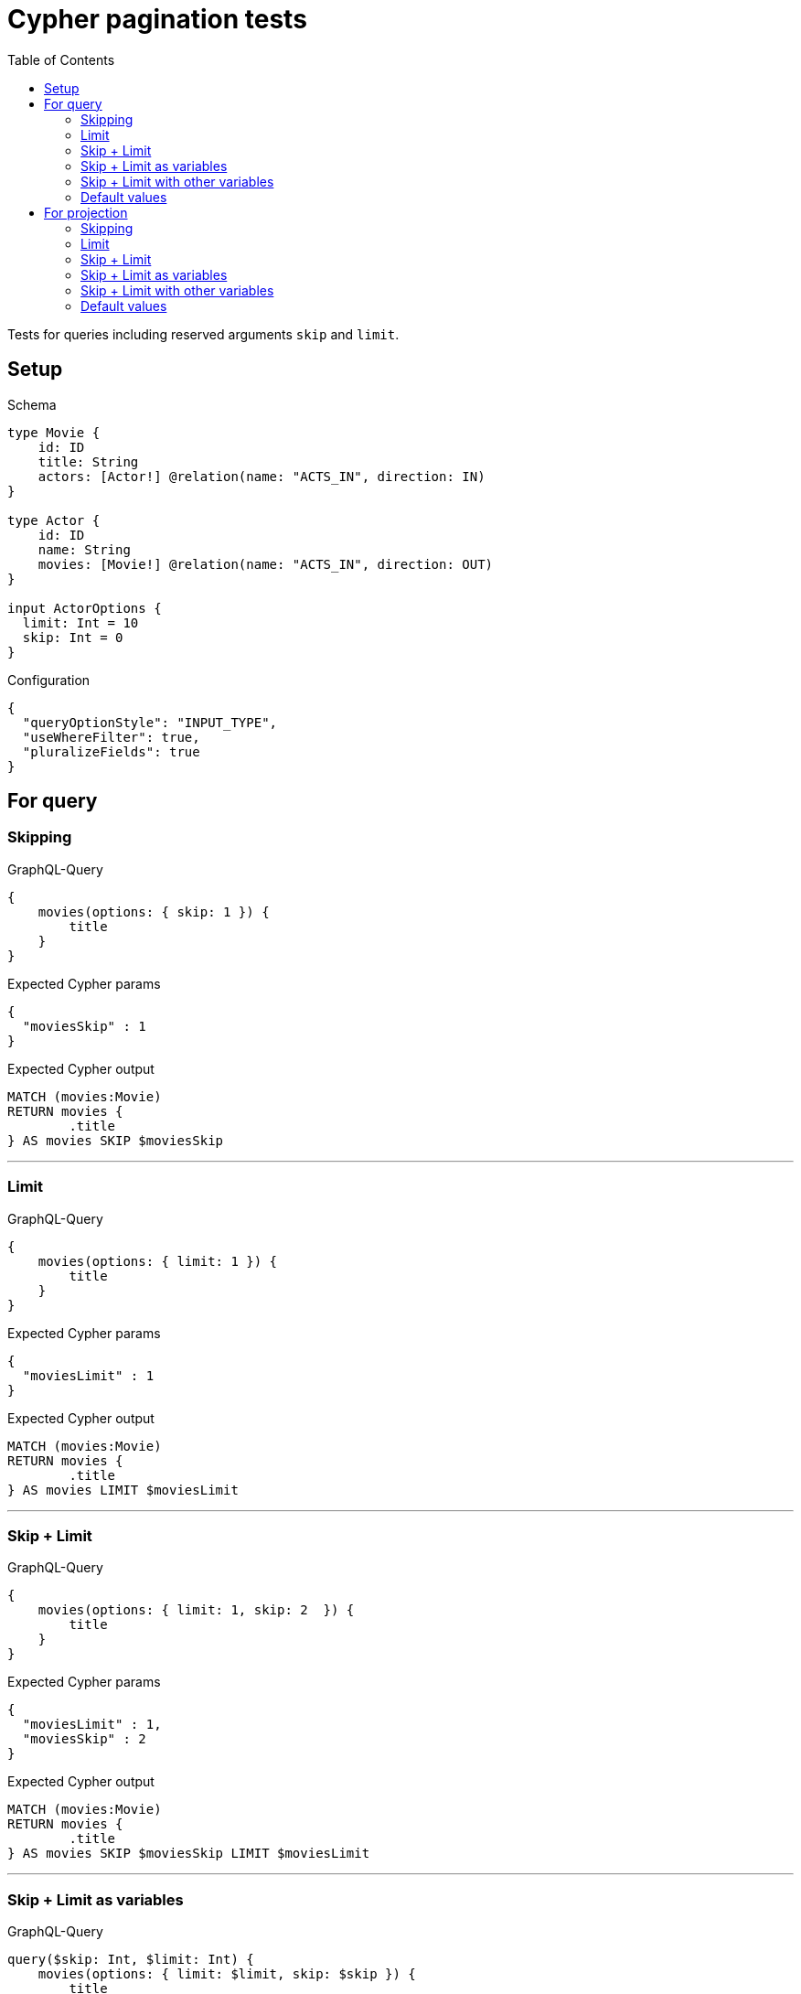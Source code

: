 :toc:

= Cypher pagination tests

Tests for queries including reserved arguments `skip` and `limit`.

== Setup

.Schema
[source,graphql,schema=true]
----
type Movie {
    id: ID
    title: String
    actors: [Actor!] @relation(name: "ACTS_IN", direction: IN)
}

type Actor {
    id: ID
    name: String
    movies: [Movie!] @relation(name: "ACTS_IN", direction: OUT)
}

input ActorOptions {
  limit: Int = 10
  skip: Int = 0
}
----

.Configuration
[source,json,schema-config=true]
----
{
  "queryOptionStyle": "INPUT_TYPE",
  "useWhereFilter": true,
  "pluralizeFields": true
}
----

== For query

=== Skipping

.GraphQL-Query
[source,graphql]
----
{
    movies(options: { skip: 1 }) {
        title
    }
}
----

.Expected Cypher params
[source,json]
----
{
  "moviesSkip" : 1
}
----

.Expected Cypher output
[source,cypher]
----
MATCH (movies:Movie)
RETURN movies {
	.title
} AS movies SKIP $moviesSkip
----

'''

=== Limit

.GraphQL-Query
[source,graphql]
----
{
    movies(options: { limit: 1 }) {
        title
    }
}
----

.Expected Cypher params
[source,json]
----
{
  "moviesLimit" : 1
}
----

.Expected Cypher output
[source,cypher]
----
MATCH (movies:Movie)
RETURN movies {
	.title
} AS movies LIMIT $moviesLimit
----

'''

=== Skip + Limit

.GraphQL-Query
[source,graphql]
----
{
    movies(options: { limit: 1, skip: 2  }) {
        title
    }
}
----

.Expected Cypher params
[source,json]
----
{
  "moviesLimit" : 1,
  "moviesSkip" : 2
}
----

.Expected Cypher output
[source,cypher]
----
MATCH (movies:Movie)
RETURN movies {
	.title
} AS movies SKIP $moviesSkip LIMIT $moviesLimit
----

'''

=== Skip + Limit as variables

.GraphQL-Query
[source,graphql]
----
query($skip: Int, $limit: Int) {
    movies(options: { limit: $limit, skip: $skip }) {
        title
    }
}
----

.GraphQL params input
[source,json,request=true]
----
{
    "skip": 0,
    "limit": 0
}
----

.Expected Cypher params
[source,json]
----
{
  "moviesLimit" : 0,
  "moviesSkip" : 0
}
----

.Expected Cypher output
[source,cypher]
----
MATCH (movies:Movie)
RETURN movies {
	.title
} AS movies SKIP $moviesSkip LIMIT $moviesLimit
----

'''

=== Skip + Limit with other variables

.GraphQL-Query
[source,graphql]
----
query($skip: Int, $limit: Int, $title: String) {
    movies(
        options: { limit: $limit, skip: $skip },
        where: { title: $title }
    ) {
        title
    }
}
----

.GraphQL params input
[source,json,request=true]
----
{
    "limit": 1,
    "skip": 2,
    "title": "some title"
}
----

.Expected Cypher params
[source,json]
----
{
  "moviesLimit" : 1,
  "moviesSkip" : 2,
  "whereMoviesTitle" : "some title"
}
----

.Expected Cypher output
[source,cypher]
----
MATCH (movies:Movie)
WHERE movies.title = $whereMoviesTitle
RETURN movies {
	.title
} AS movies SKIP $moviesSkip LIMIT $moviesLimit
----

'''

=== Default values

.GraphQL-Query
[source,graphql]
----
{
    actors {
        name
    }
}
----

.Expected Cypher params
[source,json]
----
{
  "actorsLimit" : 10,
  "actorsSkip" : 0
}
----

.Expected Cypher output
[source,cypher]
----
MATCH (actors:Actor)
RETURN actors {
	.name
} AS actors SKIP $actorsSkip LIMIT $actorsLimit
----

'''

== For projection

=== Skipping

.GraphQL-Query
[source,graphql]
----
{
    actors {
        name
        movies (options: { skip: 1 }) {
          title
        }
    }
}
----

.Expected Cypher params
[source,json]
----
{
  "actorsLimit" : 10,
  "actorsMoviesSkip" : 1,
  "actorsSkip" : 0
}
----

.Expected Cypher output
[source,cypher]
----
MATCH (actors:Actor)
CALL {
	WITH actors
	MATCH (actors)-[:ACTS_IN]->(actorsMovies:Movie)
	WITH actorsMovies SKIP $actorsMoviesSkip
	RETURN collect(actorsMovies {
		.title
	}) AS actorsMovies
}
RETURN actors {
	.name,
	movies: actorsMovies
} AS actors SKIP $actorsSkip LIMIT $actorsLimit
----

'''

=== Limit

.GraphQL-Query
[source,graphql]
----
{
    actors {
        name
        movies (options: { limit: 1 }) {
          title
        }
    }
}
----

.Expected Cypher params
[source,json]
----
{
  "actorsLimit" : 10,
  "actorsMoviesLimit" : 1,
  "actorsSkip" : 0
}
----

.Expected Cypher output
[source,cypher]
----
MATCH (actors:Actor)
CALL {
	WITH actors
	MATCH (actors)-[:ACTS_IN]->(actorsMovies:Movie)
	WITH actorsMovies LIMIT $actorsMoviesLimit
	RETURN collect(actorsMovies {
		.title
	}) AS actorsMovies
}
RETURN actors {
	.name,
	movies: actorsMovies
} AS actors SKIP $actorsSkip LIMIT $actorsLimit
----

'''

=== Skip + Limit

.GraphQL-Query
[source,graphql]
----
{
    actors {
        name
        movies (options: { limit: 1, skip: 2 }) {
          title
        }
    }
}
----

.Expected Cypher params
[source,json]
----
{
  "actorsLimit" : 10,
  "actorsMoviesLimit" : 1,
  "actorsMoviesSkip" : 2,
  "actorsSkip" : 0
}
----

.Expected Cypher output
[source,cypher]
----
MATCH (actors:Actor)
CALL {
	WITH actors
	MATCH (actors)-[:ACTS_IN]->(actorsMovies:Movie)
	WITH actorsMovies SKIP $actorsMoviesSkip LIMIT $actorsMoviesLimit
	RETURN collect(actorsMovies {
		.title
	}) AS actorsMovies
}
RETURN actors {
	.name,
	movies: actorsMovies
} AS actors SKIP $actorsSkip LIMIT $actorsLimit
----

'''

=== Skip + Limit as variables

.GraphQL-Query
[source,graphql]
----
query($skip: Int, $limit: Int) {
    actors {
        name
        movies (options: { limit: $limit, skip: $skip }) {
          title
        }
    }
}
----

.GraphQL params input
[source,json,request=true]
----
{
    "skip": 0,
    "limit": 0
}
----

.Expected Cypher params
[source,json]
----
{
  "actorsLimit" : 10,
  "actorsMoviesLimit" : 0,
  "actorsMoviesSkip" : 0,
  "actorsSkip" : 0
}
----

.Expected Cypher output
[source,cypher]
----
MATCH (actors:Actor)
CALL {
	WITH actors
	MATCH (actors)-[:ACTS_IN]->(actorsMovies:Movie)
	WITH actorsMovies SKIP $actorsMoviesSkip LIMIT $actorsMoviesLimit
	RETURN collect(actorsMovies {
		.title
	}) AS actorsMovies
}
RETURN actors {
	.name,
	movies: actorsMovies
} AS actors SKIP $actorsSkip LIMIT $actorsLimit
----

'''

=== Skip + Limit with other variables

.GraphQL-Query
[source,graphql]
----
query($skip: Int, $limit: Int, $title: String) {
    actors {
        name
        movies (
          options: { limit: $limit, skip: $skip },
          where: { title: $title }
        ) {
          title
        }
    }
}
----

.GraphQL params input
[source,json,request=true]
----
{
    "limit": 1,
    "skip": 2,
    "title": "some title"
}
----

.Expected Cypher params
[source,json]
----
{
  "actorsLimit" : 10,
  "actorsMoviesLimit" : 1,
  "actorsMoviesSkip" : 2,
  "actorsSkip" : 0,
  "whereActorsMoviesTitle" : "some title"
}
----

.Expected Cypher output
[source,cypher]
----
MATCH (actors:Actor)
CALL {
	WITH actors
	MATCH (actors)-[:ACTS_IN]->(actorsMovies:Movie)
	WHERE actorsMovies.title = $whereActorsMoviesTitle
	WITH actorsMovies SKIP $actorsMoviesSkip LIMIT $actorsMoviesLimit
	RETURN collect(actorsMovies {
		.title
	}) AS actorsMovies
}
RETURN actors {
	.name,
	movies: actorsMovies
} AS actors SKIP $actorsSkip LIMIT $actorsLimit
----

'''

=== Default values

.GraphQL-Query
[source,graphql]
----
{
    movies {
        title
        actors {
            name
        }
    }
}
----

.Expected Cypher params
[source,json]
----
{
  "moviesActorsLimit" : 10,
  "moviesActorsSkip" : 0
}
----

.Expected Cypher output
[source,cypher]
----
MATCH (movies:Movie)
CALL {
	WITH movies
	MATCH (movies)<-[:ACTS_IN]-(moviesActors:Actor)
	WITH moviesActors SKIP $moviesActorsSkip LIMIT $moviesActorsLimit
	RETURN collect(moviesActors {
		.name
	}) AS moviesActors
}
RETURN movies {
	.title,
	actors: moviesActors
} AS movies
----

'''
